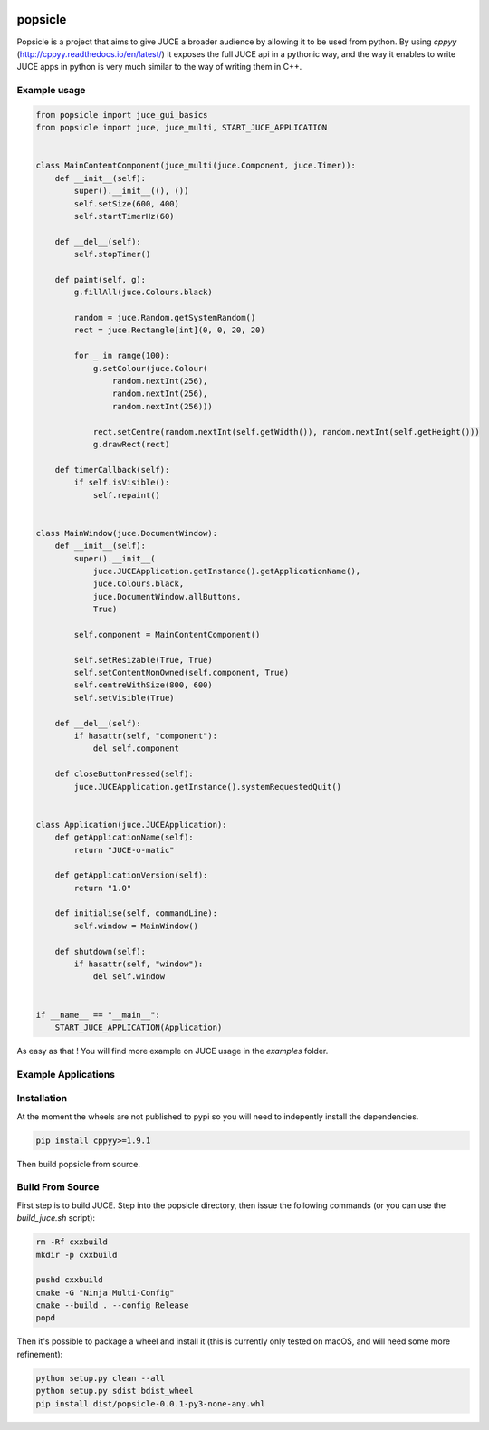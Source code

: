 .. image:: https://github.com/kunitoki/popsicle/raw/master/logo.png
   :alt: popsicle
   :target: https://github.com/kunitoki/popsicle

========
popsicle
========

Popsicle is a project that aims to give JUCE a broader audience by allowing it to be used from python. By using *cppyy* (http://cppyy.readthedocs.io/en/latest/) it exposes the full JUCE api in a pythonic way, and the way it enables to write JUCE apps in python is very much similar to the way of writing them in C++.

-------------
Example usage
-------------

.. code-block:: python

  from popsicle import juce_gui_basics
  from popsicle import juce, juce_multi, START_JUCE_APPLICATION


  class MainContentComponent(juce_multi(juce.Component, juce.Timer)):
      def __init__(self):
          super().__init__((), ())
          self.setSize(600, 400)
          self.startTimerHz(60)

      def __del__(self):
          self.stopTimer()

      def paint(self, g):
          g.fillAll(juce.Colours.black)

          random = juce.Random.getSystemRandom()
          rect = juce.Rectangle[int](0, 0, 20, 20)

          for _ in range(100):
              g.setColour(juce.Colour(
                  random.nextInt(256),
                  random.nextInt(256),
                  random.nextInt(256)))

              rect.setCentre(random.nextInt(self.getWidth()), random.nextInt(self.getHeight()))
              g.drawRect(rect)

      def timerCallback(self):
          if self.isVisible():
              self.repaint()


  class MainWindow(juce.DocumentWindow):
      def __init__(self):
          super().__init__(
              juce.JUCEApplication.getInstance().getApplicationName(),
              juce.Colours.black,
              juce.DocumentWindow.allButtons,
              True)

          self.component = MainContentComponent()

          self.setResizable(True, True)
          self.setContentNonOwned(self.component, True)
          self.centreWithSize(800, 600)
          self.setVisible(True)

      def __del__(self):
          if hasattr(self, "component"):
              del self.component

      def closeButtonPressed(self):
          juce.JUCEApplication.getInstance().systemRequestedQuit()


  class Application(juce.JUCEApplication):
      def getApplicationName(self):
          return "JUCE-o-matic"

      def getApplicationVersion(self):
          return "1.0"

      def initialise(self, commandLine):
          self.window = MainWindow()

      def shutdown(self):
          if hasattr(self, "window"):
              del self.window


  if __name__ == "__main__":
      START_JUCE_APPLICATION(Application)

As easy as that ! You will find more example on JUCE usage in the *examples* folder.

--------------------
Example Applications
--------------------

.. image:: https://github.com/kunitoki/popsicle/raw/master/images/animated_component.png
   :target: https://github.com/kunitoki/popsicle/blob/master/examples/animated_component.py

.. image:: https://github.com/kunitoki/popsicle/raw/master/images/juce_o_matic.png
   :target: https://github.com/kunitoki/popsicle/blob/master/examples/juce_o_matic.py

.. image:: https://github.com/kunitoki/popsicle/raw/master/images/audio_player_waveform.png
   :target: https://github.com/kunitoki/popsicle/blob/master/examples/audio_player_wave_cpp.py

.. image:: https://github.com/kunitoki/popsicle/raw/master/images/layout_flexgrid.png
   :target: https://github.com/kunitoki/popsicle/blob/master/examples/layout_flexgrid.py

.. image:: https://github.com/kunitoki/popsicle/raw/master/images/layout_rectangles.png
   :target: https://github.com/kunitoki/popsicle/blob/master/examples/layout_rectangles.py

------------
Installation
------------

At the moment the wheels are not published to pypi so you will need to indepently install the dependencies.

.. code-block:: bash

  pip install cppyy>=1.9.1

Then build popsicle from source.

-----------------
Build From Source
-----------------

First step is to build JUCE. Step into the popsicle directory, then issue the following commands (or you can use the *build_juce.sh* script):

.. code-block:: bash

  rm -Rf cxxbuild
  mkdir -p cxxbuild

  pushd cxxbuild
  cmake -G "Ninja Multi-Config"
  cmake --build . --config Release
  popd

Then it's possible to package a wheel and install it (this is currently only tested on macOS, and will need some more refinement):

.. code-block:: bash

  python setup.py clean --all
  python setup.py sdist bdist_wheel
  pip install dist/popsicle-0.0.1-py3-none-any.whl
